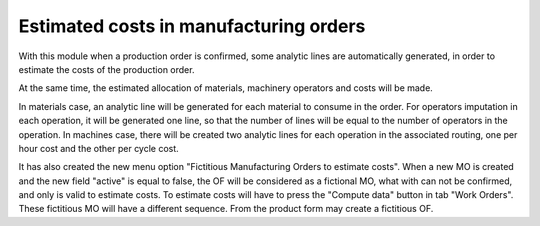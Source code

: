 Estimated costs in manufacturing orders
=======================================
With this module when a production order is confirmed, some analytic lines
are automatically generated, in order to estimate the costs of the production
order.

At the same time, the estimated allocation of materials, machinery operators
and costs will be made.

In materials case, an analytic line will be generated for each material to
consume in the order. For operators imputation in each operation, it will
be generated one line, so that the number of lines will be equal to the number
of operators in the operation. In machines case, there will be created two
analytic lines for each operation in the associated routing, one per hour cost
and the other per cycle cost.

It has also created the new menu option "Fictitious Manufacturing Orders to
estimate costs". When a new MO is created and the new field "active" is equal
to false, the OF will be considered as a fictional MO, what with can not be
confirmed, and only is valid to estimate costs. To estimate costs will have to
press the "Compute data" button in tab "Work Orders". These fictitious MO will
have a different sequence.
From the product form may create a fictitious OF.

